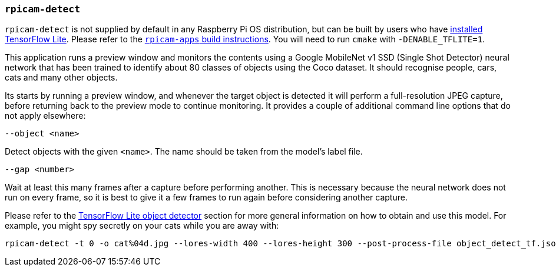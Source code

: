 === `rpicam-detect`

`rpicam-detect` is not supplied by default in any Raspberry Pi OS distribution, but can be built by users who have xref:camera_software.adoc#post-processing-with-tensorflow-lite[installed TensorFlow Lite]. Please refer to the xref:camera_software.adoc#building-libcamera-and-rpicam-apps[`rpicam-apps` build instructions]. You will need to run `cmake` with `-DENABLE_TFLITE=1`.

This application runs a preview window and monitors the contents using a Google MobileNet v1 SSD (Single Shot Detector) neural network that has been trained to identify about 80 classes of objects using the Coco dataset. It should recognise people, cars, cats and many other objects.

Its starts by running a preview window, and whenever the target object is detected it will perform a full-resolution JPEG capture, before returning back to the preview mode to continue monitoring. It provides a couple of additional command line options that do not apply elsewhere:

`--object <name>`

Detect objects with the given `<name>`. The name should be taken from the model's label file.

`--gap <number>`

Wait at least this many frames after a capture before performing another. This is necessary because the neural network does not run on every frame, so it is best to give it a few frames to run again before considering another capture.

Please refer to the xref:camera_software.adoc#object_detect_tf-stage[TensorFlow Lite object detector] section for more general information on how to obtain and use this model. For example, you might spy secretly on your cats while you are away with:

[,bash]
----
rpicam-detect -t 0 -o cat%04d.jpg --lores-width 400 --lores-height 300 --post-process-file object_detect_tf.json --object cat
----
